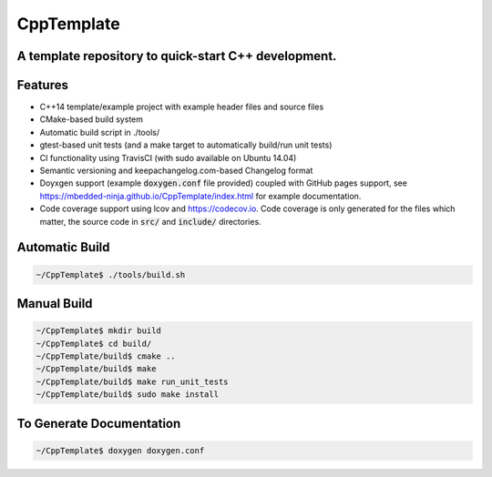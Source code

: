 ===========
CppTemplate
===========

-----------------------------------------------------------------------------------------
A template repository to quick-start C++ development.
-----------------------------------------------------------------------------------------

.. image:: https://travis-ci.org/mbedded-ninja/CppTemplate.svg?branch=master
	:target: https://travis-ci.org/mbedded-ninja/CppTemplate

.. image:: https://codecov.io/gh/mbedded-ninja/CppTemplate/branch/master/graph/badge.svg
    :target: https://codecov.io/gh/mbedded-ninja/CppTemplate

--------
Features
--------

- C++14 template/example project with example header files and source files
- CMake-based build system
- Automatic build script in ./tools/
- gtest-based unit tests (and a make target to automatically build/run unit tests)
- CI functionality using TravisCI (with sudo available on Ubuntu 14.04)
- Semantic versioning and keepachangelog.com-based Changelog format
- Doyxgen support (example :code:`doxygen.conf` file provided) coupled with GitHub pages support, see https://mbedded-ninja.github.io/CppTemplate/index.html for example documentation.
- Code coverage support using lcov and https://codecov.io. Code coverage is only generated for the files which matter, the source code in :code:`src/` and :code:`include/` directories.

---------------
Automatic Build
---------------

.. code:: bash

    ~/CppTemplate$ ./tools/build.sh

------------
Manual Build
------------

.. code:: bash

    ~/CppTemplate$ mkdir build
    ~/CppTemplate$ cd build/
    ~/CppTemplate/build$ cmake ..
    ~/CppTemplate/build$ make
    ~/CppTemplate/build$ make run_unit_tests
    ~/CppTemplate/build$ sudo make install

-------------------------
To Generate Documentation
-------------------------

.. code:: bash

    ~/CppTemplate$ doxygen doxygen.conf
